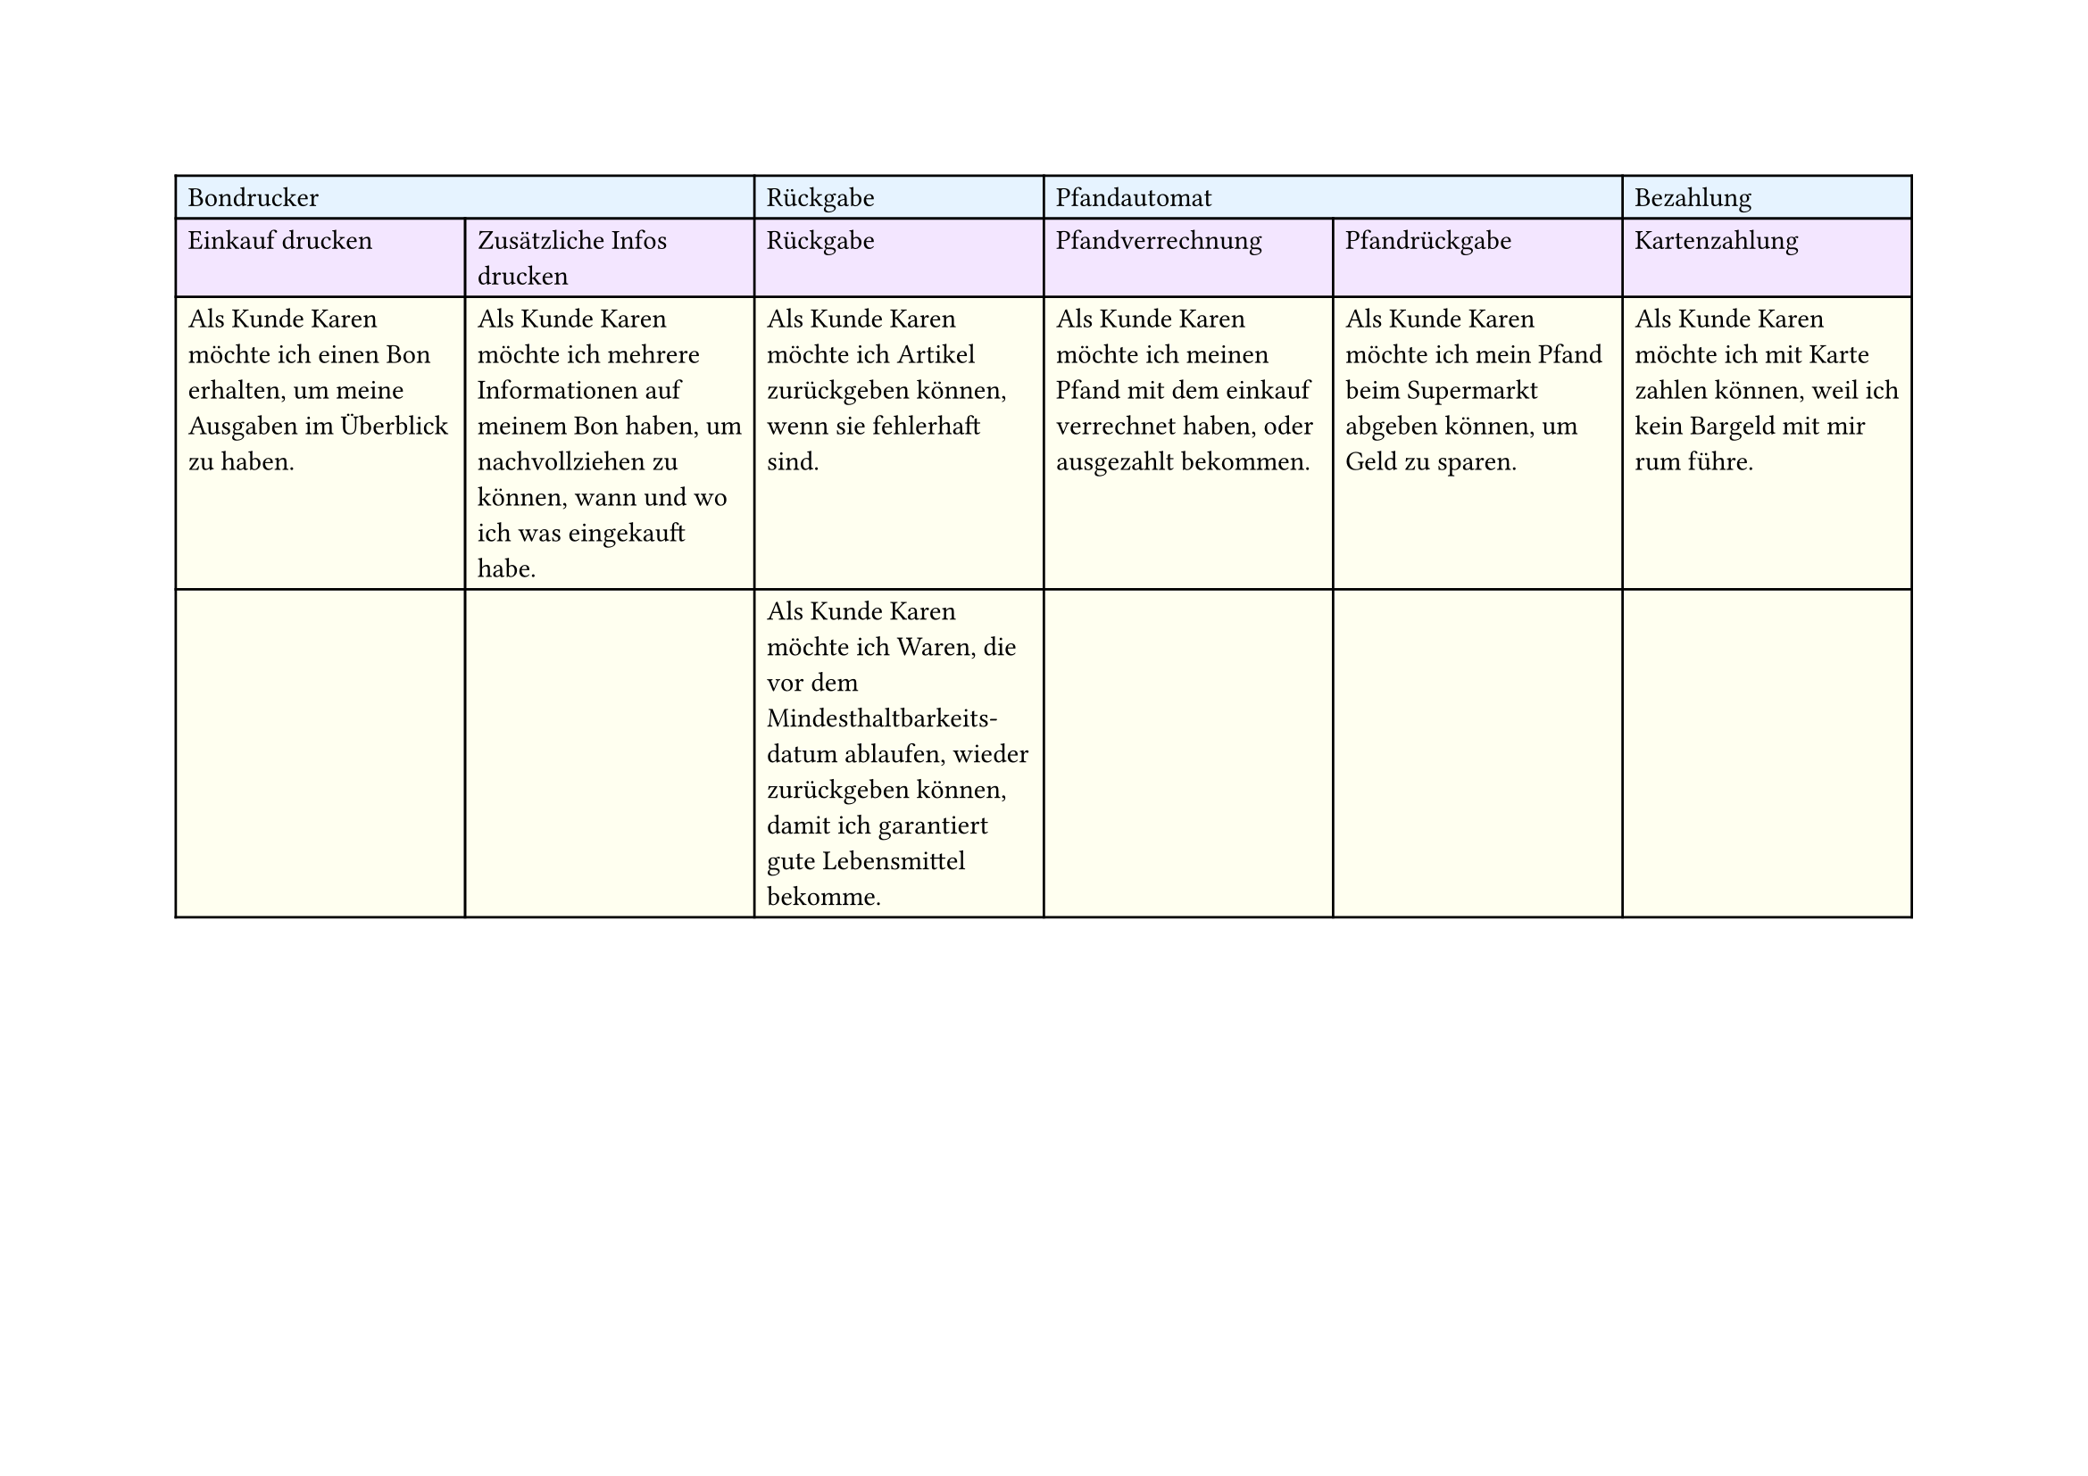 #set page(
  width: 297mm, // A4 height (for landscape)
  height: 210mm, // A4 width (for landscape)
)

#table(
  columns: 6,
  // First row - light blue
  table.cell(fill: rgb("#e6f3ff"), colspan: 2)[Bondrucker],
  table.cell(fill: rgb("#e6f3ff"))[Rückgabe],
  table.cell(fill: rgb("#e6f3ff"), colspan: 2)[Pfandautomat],
  table.cell(fill: rgb("#e6f3ff"))[Bezahlung],

  // Second row - light purple
  table.cell(fill: rgb("#f3e6ff"))[Einkauf drucken],
  table.cell(fill: rgb("#f3e6ff"))[Zusätzliche Infos drucken],
  table.cell(fill: rgb("#f3e6ff"))[Rückgabe],
  table.cell(fill: rgb("#f3e6ff"))[Pfandverrechnung],
  table.cell(fill: rgb("#f3e6ff"))[Pfandrückgabe],
  table.cell(fill: rgb("#f3e6ff"))[Kartenzahlung],

  // Third row - light yellow
  table.cell(
    fill: rgb("#fffff0"),
  )[Als Kunde Karen möchte ich einen Bon erhalten, um meine Ausgaben im Überblick zu haben.],
  table.cell(
    fill: rgb("#fffff0"),
  )[Als Kunde Karen möchte ich mehrere Informationen auf meinem Bon haben, um nachvollziehen zu können, wann und wo ich was eingekauft habe.],
  table.cell(fill: rgb("#fffff0"))[Als Kunde Karen möchte ich Artikel zurückgeben können, wenn sie fehlerhaft sind.],
  table.cell(
    fill: rgb("#fffff0"),
  )[Als Kunde Karen möchte ich meinen Pfand mit dem einkauf verrechnet haben, oder ausgezahlt bekommen.],
  table.cell(
    fill: rgb("#fffff0"),
  )[Als Kunde Karen möchte ich mein Pfand beim Supermarkt abgeben können, um Geld zu sparen.],
  table.cell(
    fill: rgb("#fffff0"),
  )[Als Kunde Karen möchte ich mit Karte zahlen können, weil ich kein Bargeld mit mir rum führe.],

  // Fourth row - light yellow
  table.cell(fill: rgb("#fffff0"))[],
  table.cell(fill: rgb("#fffff0"))[],
  table.cell(
    fill: rgb("#fffff0"),
  )[Als Kunde Karen möchte ich Waren, die vor dem Mindesthaltbarkeits-\datum ablaufen, wieder zurückgeben können, damit ich garantiert gute Lebensmittel bekomme.],
  table.cell(fill: rgb("#fffff0"))[],
  table.cell(fill: rgb("#fffff0"))[],
  table.cell(fill: rgb("#fffff0"))[],
)
